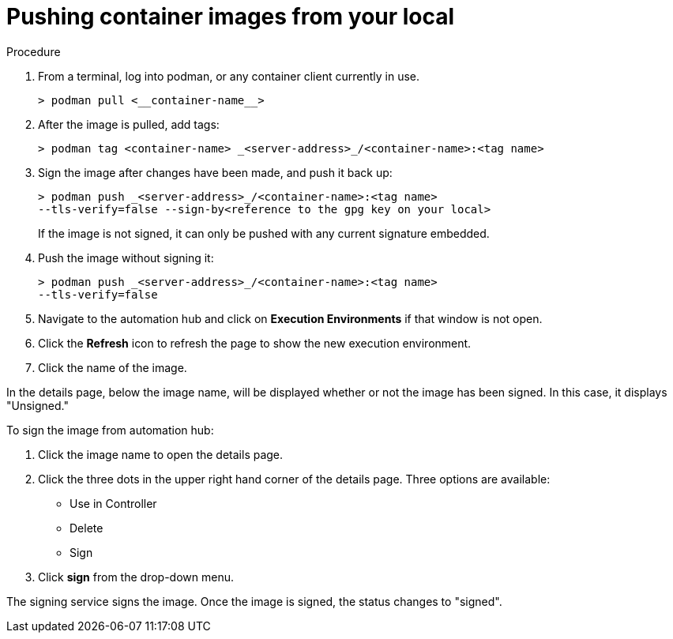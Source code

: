 
[id="pushing-container-images-from-your-local"]

= Pushing container images from your local

.Procedure
. From a terminal, log into podman, or any container client currently in use.
+
----
> podman pull <__container-name__>
----
+
. After the image is pulled, add tags:
+
----
> podman tag <container-name> _<server-address>_/<container-name>:<tag name>
----
+
. Sign the image after changes have been made, and push it back up:
+
----
> podman push _<server-address>_/<container-name>:<tag name>
--tls-verify=false --sign-by<reference to the gpg key on your local>
----
+
If the image is not signed, it can only be pushed with any current signature
embedded.

. Push the image without signing it:
+
----
> podman push _<server-address>_/<container-name>:<tag name>
--tls-verify=false
----
+
. Navigate to the automation hub and click on *Execution Environments* if that
window is not open.

. Click the *Refresh* icon to refresh the page to show the new execution
environment.

. Click the name of the image.

In the details page, below the image name, will be displayed whether or not the
image has been signed. In this case, it displays "Unsigned."

To sign the image from automation hub:

. Click the image name to open the details page.

. Click the three dots in the upper right hand corner of the details page.
Three options are available:
* Use in Controller
* Delete
* Sign

. Click *sign* from the drop-down menu.

The signing service signs the image. Once the image is signed, the status changes to "signed".
